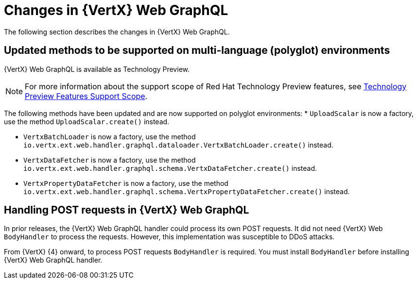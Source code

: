 [id="changes-in-vertx-web-graphql_{context}"]
= Changes in {VertX} Web GraphQL

The following section describes the changes in {VertX} Web GraphQL.

== Updated methods to be supported on multi-language (polyglot) environments

{VertX} Web GraphQL is available as Technology Preview.

[NOTE]
====
For more information about the support scope of Red Hat Technology Preview features, see link:https://access.redhat.com/support/offerings/techpreview/[Technology Preview Features Support Scope].
====

The following methods have been updated and are now supported on polyglot environments:
* `UploadScalar` is now a factory, use the method  `UploadScalar.create()` instead.

* `VertxBatchLoader` is now a factory, use the method `io.vertx.ext.web.handler.graphql.dataloader.VertxBatchLoader.create()` instead.

* `VertxDataFetcher` is now a factory, use the method `io.vertx.ext.web.handler.graphql.schema.VertxDataFetcher.create()` instead.

* `VertxPropertyDataFetcher` is now a factory, use the method  `io.vertx.ext.web.handler.graphql.schema.VertxPropertyDataFetcher.create()` instead.

== Handling POST requests in {VertX} Web GraphQL

In prior releases, the {VertX} Web GraphQL handler could process its own POST requests. It did not need {VertX} Web `BodyHandler` to process the requests. However, this implementation was susceptible to DDoS attacks.

From {VertX} {4} onward, to process POST requests `BodyHandler` is required. You must install `BodyHandler` before installing {VertX} Web GraphQL handler.
